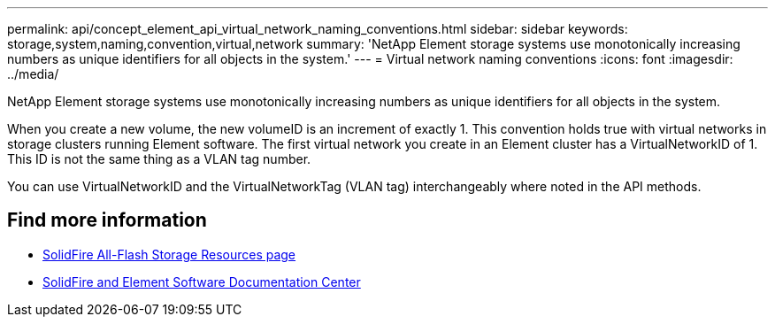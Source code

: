 ---
permalink: api/concept_element_api_virtual_network_naming_conventions.html
sidebar: sidebar
keywords: storage,system,naming,convention,virtual,network
summary: 'NetApp Element storage systems use monotonically increasing numbers as unique identifiers for all objects in the system.'
---
= Virtual network naming conventions
:icons: font
:imagesdir: ../media/

[.lead]
NetApp Element storage systems use monotonically increasing numbers as unique identifiers for all objects in the system.

When you create a new volume, the new volumeID is an increment of exactly 1. This convention holds true with virtual networks in storage clusters running Element software. The first virtual network you create in an Element cluster has a VirtualNetworkID of 1. This ID is not the same thing as a VLAN tag number.

You can use VirtualNetworkID and the VirtualNetworkTag (VLAN tag) interchangeably where noted in the API methods.

== Find more information
* https://www.netapp.com/data-storage/solidfire/documentation/[SolidFire All-Flash Storage Resources page^]
* http://docs.netapp.com/sfe-122/index.jsp[SolidFire and Element Software Documentation Center^]
